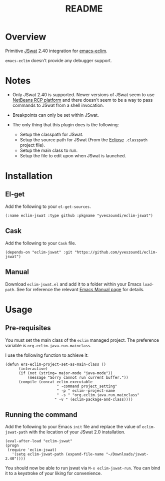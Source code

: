 #+TITLE:README

[[https://github.com/yveszoundi/eclim-jswat/blob/master/LICENSE][file:http://img.shields.io/badge/license-GNU%20GPLv3-blue.svg]]

* Overview
Primitive [[https://github.com/nlfiedler/jswat][JSwat]] 2.40 integration for [[https://github.com/senny/emacs-eclim][emacs-eclim]].

=emacs-eclim= doesn't provide any debugger support.

* Notes

- Only JSwat 2.40 is supported. Newer versions of JSwat seem to use [[https://netbeans.org/features/platform/][NetBeans RCP platform]] and there doesn't seem to be a way to pass commands to JSwat from a shell invocation.

- Breakpoints can only be set within JSwat.

- The only thing that this plugin does is the following:
 - Setup the classpath for JSwat.
 - Setup the source path for JSwat (From the [[https://eclipse.org/home/index.php][Eclipse]] =.classpath= project file).
 - Setup the main class to run.
 - Setup the file to edit upon when JSwat is launched.

* Installation

** El-get
Add the following to your =el-get-sources=.

=(:name eclim-jswat :type github :pkgname "yveszoundi/eclim-jswat")=

** Cask
Add the following to your =Cask= file.

=(depends-on "eclim-jswat" :git "https://github.com/yveszoundi/eclim-jswat")=

** Manual
Download =eclim-jswat.el= and add it to a folder within your Emacs =load-path=.
See for reference the relevant [[https://www.gnu.org/software/emacs/manual/html_node/elisp/Library-Search.html][Emacs Manual page]] for details.

* Usage

** Pre-requisites
You must set the main class of the =eclim= managed project.
The preference variable is =org.eclim.java.run.mainclass=.

I use the following function to achieve it:

: (defun ers-eclim-project-set-as-main-class ()
:       (interactive)
:       (if (not (string= major-mode "java-mode"))
:           (message "Sorry cannot run current buffer."))
:       (compile (concat eclim-executable
:                        " -command project_setting"
:                        " -p " eclim--project-name
:                        " -s " "org.eclim.java.run.mainclass"
:                       " -v " (eclim-package-and-class))))

** Running the command

Add the following to your Emacs =init= file and replace the value of
=eclim-jswat-path= with the location of your JSwat 2.0 installation.

: (eval-after-load "eclim-jswat"
: (progn
:  (require 'eclim-jswat)
:    '(setq eclim-jswat-path (expand-file-name "~/Downloads/jswat-2.40"))))

You should now be able to run jswat via =M-x eclim-jswat-run=. 
You can bind it to a keystroke of your liking for convenience.
